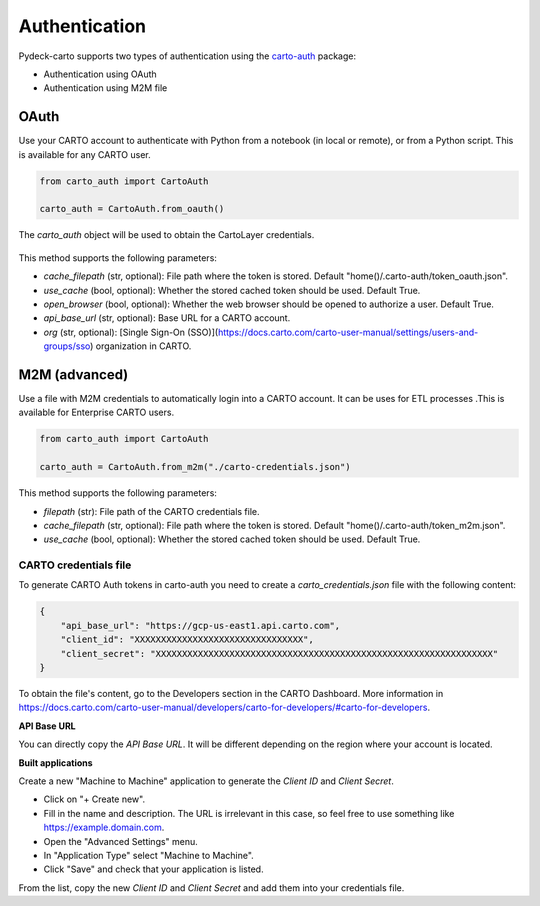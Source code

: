 Authentication
==============

Pydeck-carto supports two types of authentication using the `carto-auth <https://github.com/cartodb/carto-auth>`_ package:

* Authentication using OAuth
* Authentication using M2M file

OAuth
^^^^^

Use your CARTO account to authenticate with Python from a notebook (in local or remote), or from a Python script. This is available for any CARTO user.

.. code-block:: python

    from carto_auth import CartoAuth

    carto_auth = CartoAuth.from_oauth()

The `carto_auth` object will be used to obtain the CartoLayer credentials.

.. figure:: images/carto-auth-login.png

This method supports the following parameters:

* *cache_filepath* (str, optional): File path where the token is stored. Default "home()/.carto-auth/token_oauth.json".
* *use_cache* (bool, optional): Whether the stored cached token should be used. Default True.
* *open_browser* (bool, optional): Whether the web browser should be opened to authorize a user. Default True.
* *api_base_url* (str, optional): Base URL for a CARTO account.
* *org* (str, optional): [Single Sign-On (SSO)](https://docs.carto.com/carto-user-manual/settings/users-and-groups/sso) organization in CARTO.

M2M (advanced)
^^^^^^^^^^^^^^

Use a file with M2M credentials to automatically login into a CARTO account. It can be uses for ETL processes .This is available for Enterprise CARTO users.

.. code-block:: python

    from carto_auth import CartoAuth

    carto_auth = CartoAuth.from_m2m("./carto-credentials.json")

This method supports the following parameters:

* *filepath* (str): File path of the CARTO credentials file.
* *cache_filepath* (str, optional): File path where the token is stored. Default "home()/.carto-auth/token_m2m.json".
* *use_cache* (bool, optional): Whether the stored cached token should be used. Default True.

CARTO credentials file
~~~~~~~~~~~~~~~~~~~~~~

To generate CARTO Auth tokens in carto-auth you need to create a `carto_credentials.json` file with the following content:

.. code-block:: json

    {
        "api_base_url": "https://gcp-us-east1.api.carto.com",
        "client_id": "XXXXXXXXXXXXXXXXXXXXXXXXXXXXXXXX",
        "client_secret": "XXXXXXXXXXXXXXXXXXXXXXXXXXXXXXXXXXXXXXXXXXXXXXXXXXXXXXXXXXXXXXXX"
    }

To obtain the file's content, go to the Developers section in the CARTO Dashboard. More information in https://docs.carto.com/carto-user-manual/developers/carto-for-developers/#carto-for-developers.

**API Base URL**

You can directly copy the *API Base URL*. It will be different depending on the region where your account is located.

**Built applications**

Create a new "Machine to Machine" application to generate the *Client ID* and *Client Secret*.

* Click on "+ Create new".
* Fill in the name and description. The URL is irrelevant in this case, so feel free to use something like https://example.domain.com.
* Open the "Advanced Settings" menu.
* In "Application Type" select "Machine to Machine".
* Click "Save" and check that your application is listed.

From the list, copy the new *Client ID* and *Client Secret* and add them into your credentials file.
